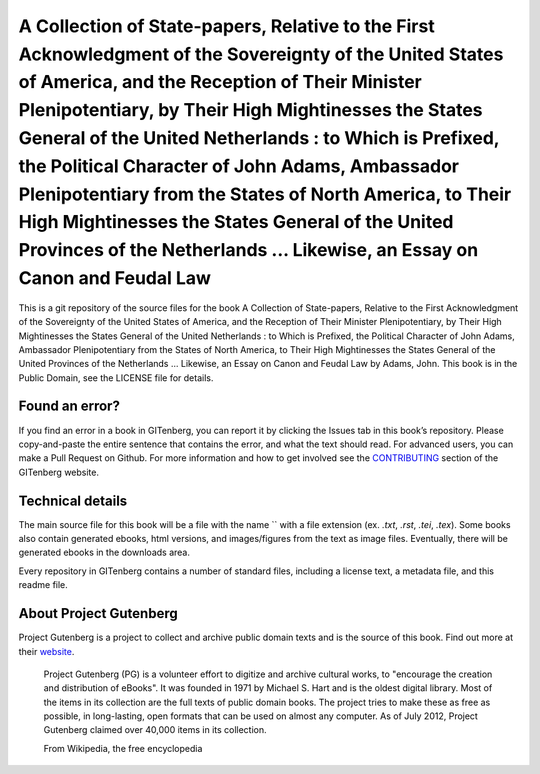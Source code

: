 =====================
A Collection of State-papers, Relative to the First Acknowledgment of the Sovereignty of the United States of America, and the Reception of Their Minister Plenipotentiary, by Their High Mightinesses the States General of the United Netherlands : to Which is Prefixed, the Political Character of John Adams, Ambassador Plenipotentiary from the States of North America, to Their High Mightinesses the States General of the United Provinces of the Netherlands ... Likewise, an Essay on Canon and Feudal Law
=====================


This is a git repository of the source files for the book A Collection of State-papers, Relative to the First Acknowledgment of the Sovereignty of the United States of America, and the Reception of Their Minister Plenipotentiary, by Their High Mightinesses the States General of the United Netherlands : to Which is Prefixed, the Political Character of John Adams, Ambassador Plenipotentiary from the States of North America, to Their High Mightinesses the States General of the United Provinces of the Netherlands ... Likewise, an Essay on Canon and Feudal Law by Adams, John. This book is in the Public Domain, see the LICENSE file for details.

Found an error?
===============
If you find an error in a book in GITenberg, you can report it by clicking the Issues tab in this book’s repository. Please copy-and-paste the entire sentence that contains the error, and what the text should read. For advanced users, you can make a Pull Request on Github.  For more information and how to get involved see the CONTRIBUTING_ section of the GITenberg website.

.. _CONTRIBUTING: http://gitenberg.github.com/#contributing


Technical details
=================
The main source file for this book will be a file with the name `` with a file extension (ex. `.txt`, `.rst`, `.tei`, `.tex`). Some books also contain generated ebooks, html versions, and images/figures from the text as image files. Eventually, there will be generated ebooks in the downloads area.

Every repository in GITenberg contains a number of standard files, including a license text, a metadata file, and this readme file.


About Project Gutenberg
=======================
Project Gutenberg is a project to collect and archive public domain texts and is the source of this book. Find out more at their website_.

    Project Gutenberg (PG) is a volunteer effort to digitize and archive cultural works, to "encourage the creation and distribution of eBooks". It was founded in 1971 by Michael S. Hart and is the oldest digital library. Most of the items in its collection are the full texts of public domain books. The project tries to make these as free as possible, in long-lasting, open formats that can be used on almost any computer. As of July 2012, Project Gutenberg claimed over 40,000 items in its collection.

    From Wikipedia, the free encyclopedia

.. _website: http://www.gutenberg.org/